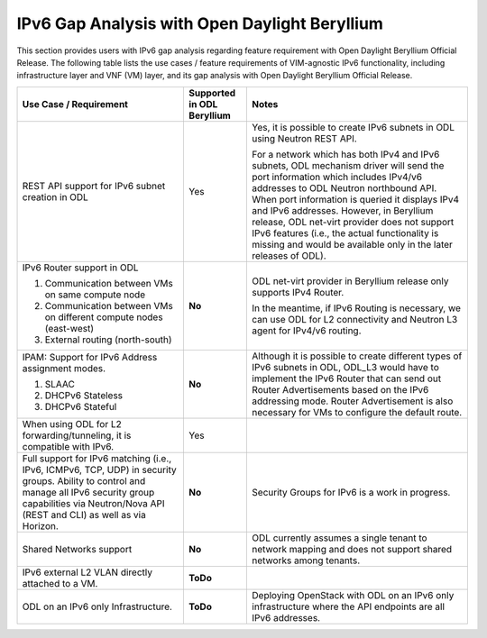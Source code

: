 .. This work is licensed under a Creative Commons Attribution 4.0 International License.
.. http://creativecommons.org/licenses/by/4.0
.. (c) Bin Hu (AT&T) and Sridhar Gaddam (RedHat)

==============================================
IPv6 Gap Analysis with Open Daylight Beryllium
==============================================

This section provides users with IPv6 gap analysis regarding feature requirement with
Open Daylight Beryllium Official Release. The following table lists the use cases / feature
requirements of VIM-agnostic IPv6 functionality, including infrastructure layer and VNF
(VM) layer, and its gap analysis with Open Daylight Beryllium Official Release.

.. table::
  :class: longtable

  +-------------------------------------------------------------+--------------------------+--------------------------------------------------------------------------+
  |Use Case / Requirement                                       |Supported in ODL Beryllium|Notes                                                                     |
  +=============================================================+==========================+==========================================================================+
  |REST API support for IPv6 subnet creation in ODL             |Yes                       |Yes, it is possible to create IPv6 subnets in ODL using Neutron REST API. |
  |                                                             |                          |                                                                          |
  |                                                             |                          |For a network which has both IPv4 and IPv6 subnets, ODL mechanism driver  |
  |                                                             |                          |will send the port information which includes IPv4/v6 addresses to ODL    |
  |                                                             |                          |Neutron northbound API. When port information is queried it displays IPv4 |
  |                                                             |                          |and IPv6 addresses. However, in Beryllium release, ODL net-virt provider  |
  |                                                             |                          |does not support IPv6 features (i.e., the actual functionality is missing |
  |                                                             |                          |and would be available only in the later releases of ODL).                |
  +-------------------------------------------------------------+--------------------------+--------------------------------------------------------------------------+
  |IPv6 Router support in ODL                                   |**No**                    |ODL net-virt provider in Beryllium release only supports IPv4 Router.     |
  |                                                             |                          |                                                                          |
  |1. Communication between VMs on same compute node            |                          |In the meantime, if IPv6 Routing is necessary, we can use ODL for L2      |
  |2. Communication between VMs on different compute nodes      |                          |connectivity and Neutron L3 agent for IPv4/v6 routing.                    |
  |   (east-west)                                               |                          |                                                                          |
  |3. External routing (north-south)                            |                          |                                                                          |
  +-------------------------------------------------------------+--------------------------+--------------------------------------------------------------------------+
  |IPAM: Support for IPv6 Address assignment modes.             |**No**                    |Although it is possible to create different types of IPv6 subnets in ODL, |
  |                                                             |                          |ODL_L3 would have to implement the IPv6 Router that can send out Router   |
  |1. SLAAC                                                     |                          |Advertisements based on the IPv6 addressing mode. Router Advertisement    |
  |2. DHCPv6 Stateless                                          |                          |is also necessary for VMs to configure the default route.                 |
  |3. DHCPv6 Stateful                                           |                          |                                                                          |
  +-------------------------------------------------------------+--------------------------+--------------------------------------------------------------------------+
  |When using ODL for L2 forwarding/tunneling, it is compatible |Yes                       |                                                                          |
  |with IPv6.                                                   |                          |                                                                          |
  +-------------------------------------------------------------+--------------------------+--------------------------------------------------------------------------+
  |Full support for IPv6 matching (i.e., IPv6, ICMPv6, TCP, UDP)|**No**                    |Security Groups for IPv6 is a work in progress.                           |
  |in security groups. Ability to control and manage all IPv6   |                          |                                                                          |
  |security group capabilities via Neutron/Nova API (REST and   |                          |                                                                          |
  |CLI) as well as via Horizon.                                 |                          |                                                                          |
  +-------------------------------------------------------------+--------------------------+--------------------------------------------------------------------------+
  |Shared Networks support                                      |**No**                    |ODL currently assumes a single tenant to network mapping and does not     |
  |                                                             |                          |support shared networks among tenants.                                    |
  +-------------------------------------------------------------+--------------------------+--------------------------------------------------------------------------+
  |IPv6 external L2 VLAN directly attached to a VM.             |**ToDo**                  |                                                                          |
  +-------------------------------------------------------------+--------------------------+--------------------------------------------------------------------------+
  |ODL on an IPv6 only Infrastructure.                          |**ToDo**                  |Deploying OpenStack with ODL on an IPv6 only infrastructure where the API |
  |                                                             |                          |endpoints are all IPv6 addresses.                                         |
  +-------------------------------------------------------------+--------------------------+--------------------------------------------------------------------------+
